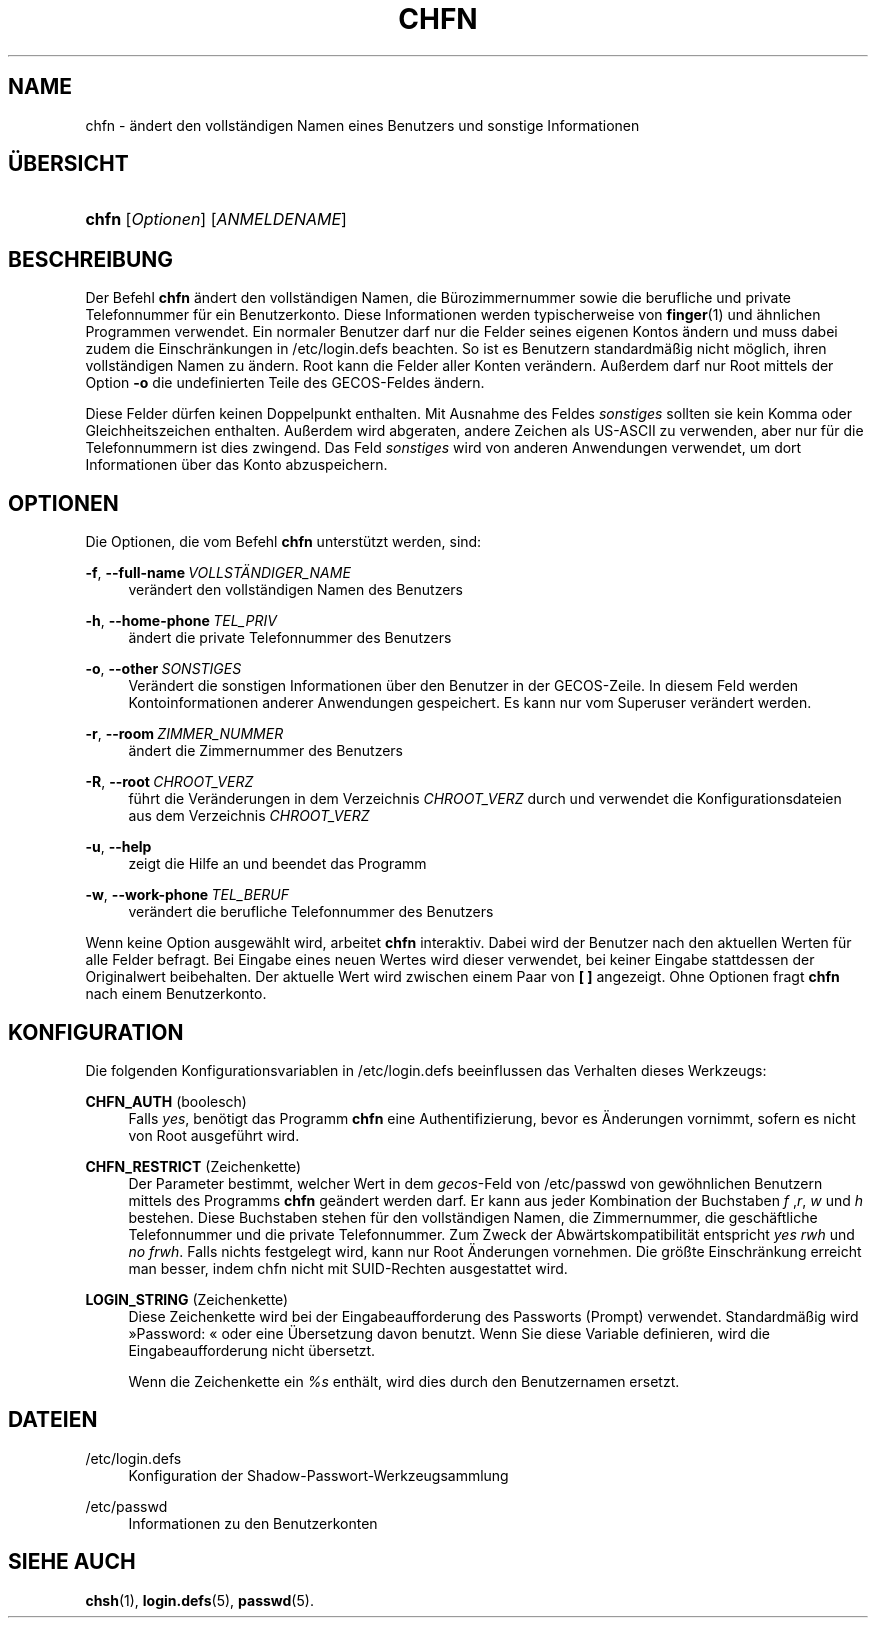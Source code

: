 '\" t
.\"     Title: chfn
.\"    Author: Julianne Frances Haugh
.\" Generator: DocBook XSL Stylesheets v1.79.1 <http://docbook.sf.net/>
.\"      Date: 01.12.2016
.\"    Manual: Dienstprogramme f\(:ur Benutzer
.\"    Source: shadow-utils 4.4
.\"  Language: German
.\"
.TH "CHFN" "1" "01.12.2016" "shadow\-utils 4\&.4" "Dienstprogramme f\(:ur Benutzer"
.\" -----------------------------------------------------------------
.\" * Define some portability stuff
.\" -----------------------------------------------------------------
.\" ~~~~~~~~~~~~~~~~~~~~~~~~~~~~~~~~~~~~~~~~~~~~~~~~~~~~~~~~~~~~~~~~~
.\" http://bugs.debian.org/507673
.\" http://lists.gnu.org/archive/html/groff/2009-02/msg00013.html
.\" ~~~~~~~~~~~~~~~~~~~~~~~~~~~~~~~~~~~~~~~~~~~~~~~~~~~~~~~~~~~~~~~~~
.ie \n(.g .ds Aq \(aq
.el       .ds Aq '
.\" -----------------------------------------------------------------
.\" * set default formatting
.\" -----------------------------------------------------------------
.\" disable hyphenation
.nh
.\" disable justification (adjust text to left margin only)
.ad l
.\" -----------------------------------------------------------------
.\" * MAIN CONTENT STARTS HERE *
.\" -----------------------------------------------------------------
.SH "NAME"
chfn \- \(:andert den vollst\(:andigen Namen eines Benutzers und sonstige Informationen
.SH "\(:UBERSICHT"
.HP \w'\fBchfn\fR\ 'u
\fBchfn\fR [\fIOptionen\fR] [\fIANMELDENAME\fR]
.SH "BESCHREIBUNG"
.PP
Der Befehl
\fBchfn\fR
\(:andert den vollst\(:andigen Namen, die B\(:urozimmernummer sowie die berufliche und private Telefonnummer f\(:ur ein Benutzerkonto\&. Diese Informationen werden typischerweise von
\fBfinger\fR(1)
und \(:ahnlichen Programmen verwendet\&. Ein normaler Benutzer darf nur die Felder seines eigenen Kontos \(:andern und muss dabei zudem die Einschr\(:ankungen in
/etc/login\&.defs
beachten\&. So ist es Benutzern standardm\(:a\(ssig nicht m\(:oglich, ihren vollst\(:andigen Namen zu \(:andern\&. Root kann die Felder aller Konten ver\(:andern\&. Au\(sserdem darf nur Root mittels der Option
\fB\-o\fR
die undefinierten Teile des GECOS\-Feldes \(:andern\&.
.PP
Diese Felder d\(:urfen keinen Doppelpunkt enthalten\&. Mit Ausnahme des Feldes
\fIsonstiges\fR
sollten sie kein Komma oder Gleichheitszeichen enthalten\&. Au\(sserdem wird abgeraten, andere Zeichen als US\-ASCII zu verwenden, aber nur f\(:ur die Telefonnummern ist dies zwingend\&. Das Feld
\fIsonstiges\fR
wird von anderen Anwendungen verwendet, um dort Informationen \(:uber das Konto abzuspeichern\&.
.SH "OPTIONEN"
.PP
Die Optionen, die vom Befehl
\fBchfn\fR
unterst\(:utzt werden, sind:
.PP
\fB\-f\fR, \fB\-\-full\-name\fR\ \&\fIVOLLST\(:ANDIGER_NAME\fR
.RS 4
ver\(:andert den vollst\(:andigen Namen des Benutzers
.RE
.PP
\fB\-h\fR, \fB\-\-home\-phone\fR\ \&\fITEL_PRIV\fR
.RS 4
\(:andert die private Telefonnummer des Benutzers
.RE
.PP
\fB\-o\fR, \fB\-\-other\fR\ \&\fISONSTIGES\fR
.RS 4
Ver\(:andert die sonstigen Informationen \(:uber den Benutzer in der GECOS\-Zeile\&. In diesem Feld werden Kontoinformationen anderer Anwendungen gespeichert\&. Es kann nur vom Superuser ver\(:andert werden\&.
.RE
.PP
\fB\-r\fR, \fB\-\-room\fR\ \&\fIZIMMER_NUMMER\fR
.RS 4
\(:andert die Zimmernummer des Benutzers
.RE
.PP
\fB\-R\fR, \fB\-\-root\fR\ \&\fICHROOT_VERZ\fR
.RS 4
f\(:uhrt die Ver\(:anderungen in dem Verzeichnis
\fICHROOT_VERZ\fR
durch und verwendet die Konfigurationsdateien aus dem Verzeichnis
\fICHROOT_VERZ\fR
.RE
.PP
\fB\-u\fR, \fB\-\-help\fR
.RS 4
zeigt die Hilfe an und beendet das Programm
.RE
.PP
\fB\-w\fR, \fB\-\-work\-phone\fR\ \&\fITEL_BERUF\fR
.RS 4
ver\(:andert die berufliche Telefonnummer des Benutzers
.RE
.PP
Wenn keine Option ausgew\(:ahlt wird, arbeitet
\fBchfn\fR
interaktiv\&. Dabei wird der Benutzer nach den aktuellen Werten f\(:ur alle Felder befragt\&. Bei Eingabe eines neuen Wertes wird dieser verwendet, bei keiner Eingabe stattdessen der Originalwert beibehalten\&. Der aktuelle Wert wird zwischen einem Paar von
\fB[ ]\fR
angezeigt\&. Ohne Optionen fragt
\fBchfn\fR
nach einem Benutzerkonto\&.
.SH "KONFIGURATION"
.PP
Die folgenden Konfigurationsvariablen in
/etc/login\&.defs
beeinflussen das Verhalten dieses Werkzeugs:
.PP
\fBCHFN_AUTH\fR (boolesch)
.RS 4
Falls
\fIyes\fR, ben\(:otigt das Programm
\fBchfn\fR
eine Authentifizierung, bevor es \(:Anderungen vornimmt, sofern es nicht von Root ausgef\(:uhrt wird\&.
.RE
.PP
\fBCHFN_RESTRICT\fR (Zeichenkette)
.RS 4
Der Parameter bestimmt, welcher Wert in dem
\fIgecos\fR\-Feld von
/etc/passwd
von gew\(:ohnlichen Benutzern mittels des Programms
\fBchfn\fR
ge\(:andert werden darf\&. Er kann aus jeder Kombination der Buchstaben
\fIf\fR
,\fIr\fR,
\fIw\fR
und
\fIh\fR
bestehen\&. Diese Buchstaben stehen f\(:ur den vollst\(:andigen Namen, die Zimmernummer, die gesch\(:aftliche Telefonnummer und die private Telefonnummer\&. Zum Zweck der Abw\(:artskompatibilit\(:at entspricht
\fIyes\fR
\fIrwh\fR
und
\fIno\fR
\fIfrwh\fR\&. Falls nichts festgelegt wird, kann nur Root \(:Anderungen vornehmen\&. Die gr\(:o\(sste Einschr\(:ankung erreicht man besser, indem
chfn
nicht mit SUID\-Rechten ausgestattet wird\&.
.RE
.PP
\fBLOGIN_STRING\fR (Zeichenkette)
.RS 4
Diese Zeichenkette wird bei der Eingabeaufforderung des Passworts (Prompt) verwendet\&. Standardm\(:a\(ssig wird \(FcPassword: \(Fo oder eine \(:Ubersetzung davon benutzt\&. Wenn Sie diese Variable definieren, wird die Eingabeaufforderung nicht \(:ubersetzt\&.
.sp
Wenn die Zeichenkette ein
\fI%s\fR
enth\(:alt, wird dies durch den Benutzernamen ersetzt\&.
.RE
.SH "DATEIEN"
.PP
/etc/login\&.defs
.RS 4
Konfiguration der Shadow\-Passwort\-Werkzeugsammlung
.RE
.PP
/etc/passwd
.RS 4
Informationen zu den Benutzerkonten
.RE
.SH "SIEHE AUCH"
.PP
\fBchsh\fR(1),
\fBlogin.defs\fR(5),
\fBpasswd\fR(5)\&.
